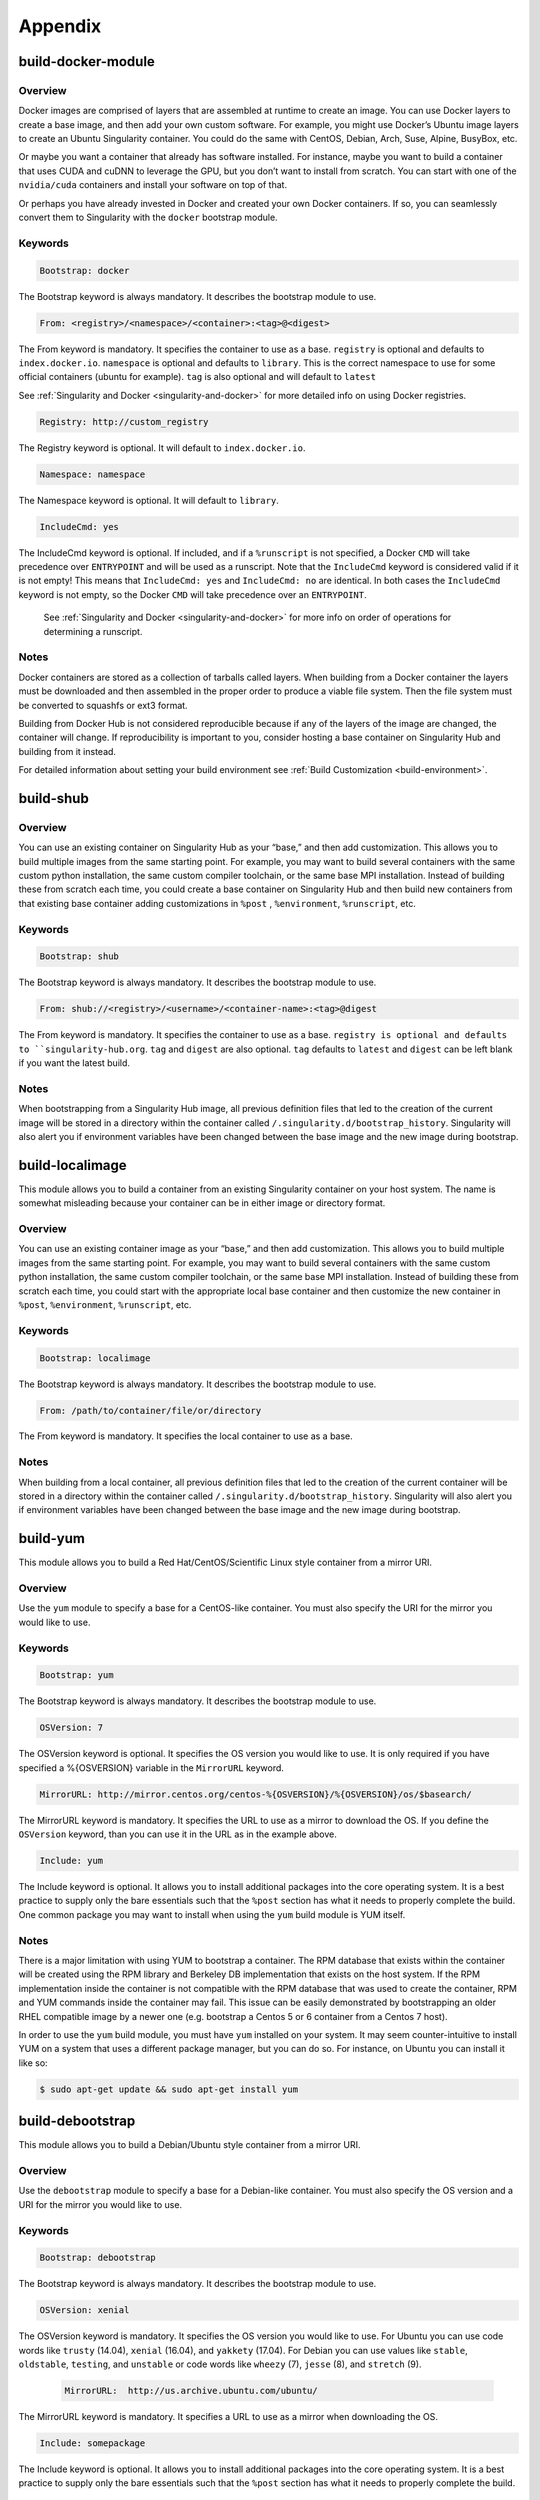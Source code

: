 ========
Appendix
========

.. _build-docker-module:

-------------------
build-docker-module
-------------------

.. _sec:build-docker-module:

Overview
========

Docker images are comprised of layers that are assembled at runtime to create an image. You can use Docker layers to create a base
image, and then add your own custom software. For example, you might use Docker’s Ubuntu image layers to create an Ubuntu Singularity
container. You could do the same with CentOS, Debian, Arch, Suse, Alpine, BusyBox, etc.

Or maybe you want a container that already has software installed. For instance, maybe you want to build a container that uses CUDA
and cuDNN to leverage the GPU, but you don’t want to install from scratch. You can start with one of the ``nvidia/cuda`` containers and
install your software on top of that.

Or perhaps you have already invested in Docker and created your own Docker containers. If so, you can seamlessly convert them to
Singularity with the ``docker`` bootstrap module.

Keywords
========

.. code-block:: none

    Bootstrap: docker

The Bootstrap keyword is always mandatory. It describes the bootstrap module to use.

.. code-block:: none

    From: <registry>/<namespace>/<container>:<tag>@<digest>

The From keyword is mandatory. It specifies the container to use as a base. ``registry`` is optional and defaults to ``index.docker.io``.
``namespace`` is optional and defaults to ``library``. This is the correct namespace to use for some official containers (ubuntu for example).
``tag`` is also optional and will default to ``latest``

See :ref:`Singularity and Docker <singularity-and-docker>` for more detailed info on using Docker registries.

.. code-block:: none

    Registry: http://custom_registry

The Registry keyword is optional. It will default to ``index.docker.io``.

.. code-block:: none

    Namespace: namespace

The Namespace keyword is optional. It will default to ``library``.

.. code-block:: none

    IncludeCmd: yes

The IncludeCmd keyword is optional. If included, and if a ``%runscript`` is not specified, a Docker ``CMD`` will take precedence over ``ENTRYPOINT``
and will be used as a runscript. Note that the ``IncludeCmd`` keyword is considered valid if it is not empty! This means that ``IncludeCmd: yes`` and ``IncludeCmd: no`` are identical. In both cases the ``IncludeCmd`` keyword is not empty, so the Docker ``CMD`` will take precedence over an ``ENTRYPOINT``.

 See :ref:`Singularity and Docker <singularity-and-docker>` for more info on order of operations for determining a runscript.


Notes
=====

Docker containers are stored as a collection of tarballs called layers. When building from a Docker container the layers must be downloaded and then
assembled in the proper order to produce a viable file system. Then the file system must be converted to squashfs or ext3 format.

Building from Docker Hub is not considered reproducible because if any of the layers of the image are changed, the container will change.
If reproducibility is important to you, consider hosting a base container on Singularity Hub and building from it instead.

For detailed information about setting your build environment see :ref:`Build Customization <build-environment>`.

.. _build-shub:

----------
build-shub
----------

.. _sec:build-shub:

Overview
========

You can use an existing container on Singularity Hub as your “base,” and then add customization. This allows you to build multiple images
from the same starting point. For example, you may want to build several containers with the same custom python installation, the same custom
compiler toolchain, or the same base MPI installation. Instead of building these from scratch each time, you could create a base container on
Singularity Hub and then build new containers from that existing base container adding customizations in ``%post`` , ``%environment``, ``%runscript``, etc.

Keywords
========

.. code-block:: none

    Bootstrap: shub

The Bootstrap keyword is always mandatory. It describes the bootstrap module to use.

.. code-block:: none

    From: shub://<registry>/<username>/<container-name>:<tag>@digest

The From keyword is mandatory. It specifies the container to use as a base. ``registry is optional and defaults to ``singularity-hub.org``.
``tag`` and ``digest`` are also optional. ``tag`` defaults to ``latest`` and ``digest`` can be left blank if you want the latest build.

Notes
=====

When bootstrapping from a Singularity Hub image, all previous definition files that led to the creation of the current image will be stored
in a directory within the container called ``/.singularity.d/bootstrap_history``. Singularity will also alert you if environment variables have
been changed between the base image and the new image during bootstrap.

.. _build-localimage:

----------------
build-localimage
----------------

.. _sec:build-localimage:

This module allows you to build a container from an existing Singularity container on your host system. The name is somewhat misleading
because your container can be in either image or directory format.

Overview
========

You can use an existing container image as your “base,” and then add customization. This allows you to build multiple images from the same
starting point. For example, you may want to build several containers with the same custom python installation, the same custom compiler
toolchain, or the same base MPI installation. Instead of building these from scratch each time, you could start with the appropriate local
base container and then customize the new container in ``%post``, ``%environment``, ``%runscript``, etc.

Keywords
========

.. code-block:: none

    Bootstrap: localimage

The Bootstrap keyword is always mandatory. It describes the bootstrap module to use.

.. code-block:: none

    From: /path/to/container/file/or/directory

The From keyword is mandatory. It specifies the local container to use as a base.

Notes
=====

When building from a local container, all previous definition files that led to the creation of the current container will be stored in a
directory within the container called ``/.singularity.d/bootstrap_history``. Singularity will also alert you if environment variables have been
changed between the base image and the new image during bootstrap.

.. _build-yum:

---------
build-yum
---------

.. _sec:build-yum:

This module allows you to build a Red Hat/CentOS/Scientific Linux style container from a mirror URI.

Overview
========

Use the ``yum`` module to specify a base for a CentOS-like container. You must also specify the URI for the mirror you would like to use.

Keywords
========

.. code-block:: none

    Bootstrap: yum

The Bootstrap keyword is always mandatory. It describes the bootstrap module to use.

.. code-block:: none

    OSVersion: 7

The OSVersion keyword is optional. It specifies the OS version you would like to use. It is only required if you have specified a %{OSVERSION}
variable in the ``MirrorURL`` keyword.

.. code-block:: none

    MirrorURL: http://mirror.centos.org/centos-%{OSVERSION}/%{OSVERSION}/os/$basearch/

The MirrorURL keyword is mandatory. It specifies the URL to use as a mirror to download the OS. If you define the ``OSVersion`` keyword, than you
can use it in the URL as in the example above.

.. code-block:: none

    Include: yum

The Include keyword is optional. It allows you to install additional packages into the core operating system. It is a best practice to supply
only the bare essentials such that the ``%post`` section has what it needs to properly complete the build. One common package you may want to install
when using the ``yum`` build module is YUM itself.

Notes
=====

There is a major limitation with using YUM to bootstrap a container. The RPM database that exists within the container will be created using the
RPM library and Berkeley DB implementation that exists on the host system. If the RPM implementation inside the container is not compatible with
the RPM database that was used to create the container, RPM and YUM commands inside the container may fail. This issue can be easily demonstrated
by bootstrapping an older RHEL compatible image by a newer one (e.g. bootstrap a Centos 5 or 6 container from a Centos 7 host).

In order to use the ``yum`` build module, you must have ``yum`` installed on your system. It may seem counter-intuitive to install YUM on a system
that uses a different package manager, but you can do so. For instance, on Ubuntu you can install it like so:

.. code-block:: none

    $ sudo apt-get update && sudo apt-get install yum


.. _build-debootstrap:

-----------------
build-debootstrap
-----------------

.. _sec:build-debootstrap:

This module allows you to build a Debian/Ubuntu style container from a mirror URI.

Overview
========

Use the ``debootstrap`` module to specify a base for a Debian-like container. You must also specify the OS version and a URI for the mirror you would like to use.


Keywords
========

.. code-block:: none

    Bootstrap: debootstrap

The Bootstrap keyword is always mandatory. It describes the bootstrap module to use.

.. code-block:: none

    OSVersion: xenial

The OSVersion keyword is mandatory. It specifies the OS version you would like to use. For Ubuntu you can use code words like ``trusty`` (14.04), ``xenial`` (16.04),
and ``yakkety`` (17.04). For Debian you can use values like ``stable``, ``oldstable``, ``testing``, and ``unstable`` or code words like ``wheezy`` (7), ``jesse`` (8), and ``stretch`` (9).

 .. code-block:: none

     MirrorURL:  http://us.archive.ubuntu.com/ubuntu/

The MirrorURL keyword is mandatory. It specifies a URL to use as a mirror when downloading the OS.

.. code-block:: none

    Include: somepackage

The Include keyword is optional. It allows you to install additional packages into the core operating system. It is a best practice to supply only the bare essentials
such that the ``%post`` section has what it needs to properly complete the build.

Notes
=====

In order to use the ``debootstrap`` build module, you must have ``debootstrap`` installed on your system. On Ubuntu you can install it like so:

.. code-block:: none

    $ sudo apt-get update && sudo apt-get install debootstrap

On CentOS you can install it from the epel repos like so:

.. code-block:: none

    $ sudo yum update && sudo yum install epel-release && sudo yum install debootstrap.noarch

.. _build-arch:

----------
build-arch
----------

.. _sec:build-arch:

This module allows you to build a Arch Linux based container.

Overview
========

Use the ``arch`` module to specify a base for an Arch Linux based container. Arch Linux uses the aptly named the ``pacman`` package manager (all puns intended).


Keywords
========

.. code-block:: none

    Bootstrap: arch

The Bootstrap keyword is always mandatory. It describes the bootstrap module to use.

The Arch Linux bootstrap module does not name any additional keywords at this time. By defining the ``arch`` module, you have essentially given all of the
information necessary for that particular bootstrap module to build a core operating system.

Notes
=====

Arch Linux is, by design, a very stripped down, light-weight OS. You may need to perform a fair amount of configuration to get a usable OS. Please refer
to this `README.md <https://github.com/singularityware/singularity/blob/master/examples/arch/README.md>`_ and
the `Arch Linux example <https://github.com/singularityware/singularity/blob/master/examples/arch/Singularity>`_ for more info.

.. _build-busybox:

-------------
build-busybox
-------------

.. _sec:build-busybox:

This module allows you to build a container based on BusyBox.

Overview
========

Use the ``busybox`` module to specify a BusyBox base for container. You must also specify a URI for the mirror you would like to use.

Keywords
========

.. code-block:: none

    Bootstrap: busybox

The Bootstrap keyword is always mandatory. It describes the bootstrap module to use.

.. code-block:: none

    MirrorURL: https://www.busybox.net/downloads/binaries/1.26.1-defconfig-multiarch/busybox-x86_64

The MirrorURL keyword is mandatory. It specifies a URL to use as a mirror when downloading the OS.

Notes
=====

You can build a fully functional BusyBox container that only takes up ~600kB of disk space!

.. _build-zypper:

------------
build-zypper
------------

.. _sec:build-zypper:

This module allows you to build a Suse style container from a mirror URI.

Overview
========

Use the ``zypper`` module to specify a base for a Suse-like container. You must also specify a URI for
the mirror you would like to use.

Keywords
========

.. code-block:: none

    Bootstrap: zypper

The Bootstrap keyword is always mandatory. It describes the bootstrap module to use.

.. code-block:: none

    OSVersion: 42.2

The OSVersion keyword is optional. It specifies the OS version you would like to use.
It is only required if you have specified a %{OSVERSION} variable in the ``MirrorURL`` keyword.

.. code-block:: none

    Include: somepackage

The Include keyword is optional. It allows you to install additional packages into the core operating system.
It is a best practice to supply only the bare essentials such that the ``%post`` section has what it needs to properly complete the build.
One common package you may want to install when using the zypper build module is ``zypper`` itself.

.. _singularity-action-flags:

------------------------
Singularity Action Flags
------------------------
.. _sec:action-flags:

For each of ``exec``, ``run``, and ``shell``, there are a few important flags that we want to note for new users that have substantial impact on using
your container. While we won’t include the complete list of run options (for this complete list see ``singularity run --help`` or more generally
``singularity <action> --help``) we will review some highly useful flags that you can add to these actions.

-  **--contain**: Contain suggests that we want to better isolate the container runtime from the host. Adding the ``--contain`` flag will use minimal ``/dev`` and empty other directories (e.g., ``/tmp``).

-  **--containall**: In addition to what is provided with ``--contain`` (filesystems) also contain PID, IPC, and environment.

-  **--cleanenv**: Clean the environment before running the container.

-  **--pwd**: Initial working directory for payload process inside the container.

This is **not** a complete list! Please see the ``singularity <action> help`` for an updated list.


Examples
========

Here we are cleaning the environment. In the first command, we see that the variable ``PEANUTBUTTER`` gets passed into the container.

.. code-block:: none

    PEANUTBUTTER=JELLY singularity exec Centos7.img env | grep PEANUT

    PEANUTBUTTER=JELLY

And now here we add ``--cleanenv`` to see that it doesn’t.

.. code-block:: none

    PEANUTBUTTER=JELLY singularity exec --cleanenv Centos7.img env | grep PEANUT

Here we will test contain. We can first confirm that there are a lot of files on our host in /tmp, and the same files are found in the container.

.. code-block:: none

    # On the host

    $ ls /tmp | wc -l

    17


    # And then /tmp is mounted to the container, by default

    $ singularity exec Centos7.img  ls /tmp | wc -l


    # ..but not if we use --contain

    $ singularity exec --contain Centos7.img  ls /tmp | wc -l

    0

--------
Commands
--------

.. _command-usage:

Command Usage
=============

.. _sec:commandlineinterface:

The Singularity command
-----------------------

Singularity uses a primary command wrapper called ``singularity``. When you run ``singularity``
without any options or arguments it will dump the high level usage
syntax.

The general usage form is:

.. code-block:: none

    $ singularity (opts1) [subcommand] (opts2) ...

If you type ``singularity`` without any arguments, you will see a high
level help for all arguments. The main options include:
**Container Actions**

-  :ref:`build <build-command>` : Build a container on your user endpoint or build environment

-  :ref:`exec <exec-command>` : Execute a command to your container

-  :ref:`inspect <inspect-command>` : See labels, run and test scripts, and environment variables

-  :ref:`pull <pull-command>` : pull an image from Docker or Singularity Hub

-  :ref:`run <run-command>` : Run your image as an executable

-  :ref:`shell <shell-command>` : Shell into your image

**Image Commands**

-  :ref:`image.import <image-import>` : import layers or other file content to your image

-  :ref:`image.export <image-export>` : export the contents of the image to tar or stream

-  :ref:`image.create <image-create>` : create a new image, using the old ext3 filesystem

-  :ref:`image.expand <image-expand>` : increase the size of your image (old ext3)

**Instance Commands**

Instances were added in 2.4. This list is brief, and likely to expand
with further development.

-  :ref:`instances <running-services>` : Start, stop, and list container instances

**Deprecated Commands**
The following commands are deprecated in 2.4 and will be removed in
future releases.

-  :ref:`bootstrap <bootstrap>` : Bootstrap a container recipe

For the full usage, :ref:`see the bottom of this page <command-usage>`

Options and argument processing
'''''''''''''''''''''''''''''''

Because of the nature of how Singularity cascades commands and
sub-commands, argument processing is done with a mandatory order.
**This means that where you place arguments is important!** In the
above usage example, ``opts1`` are the global Singularity run-time options.
These options are always applicable no matter what subcommand you
select (e.g. ``--verbose`` or ``--debug`` ). But subcommand specific options must be passed
after the relevant subcommand.

To further clarify this example, the ``exec`` Singularity subcommand will
execute a program within the container and pass the arguments passed
to the program. So to mitigate any argument clashes, Singularity must
not interpret or interfere with any of the command arguments or
options that are not relevant for that particular function.

Singularity Help
''''''''''''''''

Singularity comes with some internal documentation by using the ``help``
subcommand followed by the subcommand you want more information about.
For example:

    .. code-block:: none

        $ singularity help create

        CREATE OPTIONS:

            -s/--size   Specify a size for an operation in MiB, i.e. 1024*1024B

                        (default 768MiB)

            -F/--force  Overwrite an image file if it exists


        EXAMPLES:


            $ singularity create /tmp/Debian.img

            $ singularity create -s 4096 /tmp/Debian.img


        For additional help, please visit our public documentation pages which are

        found at:


            https://www.sylabs.io/docs/


Commands Usage
--------------

    .. _sec:commandsusage:

    .. code-block:: none

        USAGE: singularity [global options...] <command> [command options...] ...


        GLOBAL OPTIONS:

            -d|--debug    Print debugging information

            -h|--help     Display usage summary

            -s|--silent   Only print errors

            -q|--quiet    Suppress all normal output

               --version  Show application version

            -v|--verbose  Increase verbosity +1

            -x|--sh-debug Print shell wrapper debugging information


        GENERAL COMMANDS:

            help       Show additional help for a command or container

            selftest   Run some self tests for singularity install


        CONTAINER USAGE COMMANDS:

            exec       Execute a command within container

            run        Launch a runscript within container

            shell      Run a Bourne shell within container

            test       Launch a testscript within container


        CONTAINER MANAGEMENT COMMANDS:

            apps       List available apps within a container

            bootstrap  *Deprecated* use build instead

            build      Build a new Singularity container

            check      Perform container lint checks

            inspect    Display a container's metadata

            mount      Mount a Singularity container image

            pull       Pull a Singularity/Docker container to $PWD


        COMMAND GROUPS:

            image      Container image command group

            instance   Persistent instance command group



        CONTAINER USAGE OPTIONS:

            see singularity help <command>


        For any additional help or support visit the Singularity

        website: https://www.sylabs.io/contact/


Support
-------

Have a question, or need further information? `Reach out to us <https://www.sylabs.io/contact/>`_.


.. _build-command:

build
=====

Use ``build`` to download and assemble existing containers, convert containers
from one format to another, or build a container from a :ref:`Singularity recipe <container-recipes>`.

Overview
--------

The ``build`` command accepts a target as input and produces a container as
output. The target can be a Singularity Hub or Docker Hub URI, a path
to an existing container, or a path to a Singularity Recipe file. The
output container can be in squashfs, ext3, or directory format.

For a complete list of ``build`` options type ``singularity help build``. For more info on building
containers see :ref:`Build a Container <build-a-container>`.

Examples
--------

Download an existing container from Singularity Hub or Docker Hub
'''''''''''''''''''''''''''''''''''''''''''''''''''''''''''''''''

.. code-block:: none

    $ singularity build lolcow.simg shub://GodloveD/lolcow

    $ singularity build lolcow.simg docker://godlovedc/lolcow

Create --writable images and --sandbox directories
''''''''''''''''''''''''''''''''''''''''''''''''''

.. code-block:: none

    $ sudo singularity build --writable lolcow.img shub://GodloveD/lolcow

    $ sudo singularity build --sandbox lolcow/ shub://GodloveD/lolcow

Convert containers from one format to another
'''''''''''''''''''''''''''''''''''''''''''''

You can convert the three supported container formats using any
combination.

.. code-block:: none

    $ sudo singularity build --writable development.img production.simg

    $ singularity build --sandbox development/ production.simg

    $ singularity build production2 development/

Build a container from a Singularity recipe
'''''''''''''''''''''''''''''''''''''''''''

Given a Singularity Recipe called ``Singularity`` :

.. code-block:: none

    $ sudo singularity build lolcow.simg Singularity


.. _exec-command:

exec
====

The ``exec`` Singularity sub-command allows you to spawn an arbitrary command
within your container image as if it were running directly on the host
system. All standard IO, pipes, and file systems are accessible via the
command being exec’ed within the container. Note that this exec is
different from the Docker exec, as it does not require a container to be
“running” before using it.

Examples
--------

Printing the OS release inside the container
''''''''''''''''''''''''''''''''''''''''''''

.. code-block:: none

    $ singularity exec container.img cat /etc/os-release

    PRETTY_NAME="Debian GNU/Linux 8 (jessie)"

    NAME="Debian GNU/Linux"

    VERSION_ID="8"

    VERSION="8 (jessie)"

    ID=debian

    HOME_URL="http://www.debian.org/"

    SUPPORT_URL="http://www.debian.org/support"

    BUG_REPORT_URL="https://bugs.debian.org/"

    $

Printing the OS release for a running instance
''''''''''''''''''''''''''''''''''''''''''''''

Use the ``instance://<instance name>`` syntax like so:

.. code-block:: none

    $ singularity exec instance://my-instance cat /etc/os-release

Runtime Flags
'''''''''''''

If you are interested in containing an environment or filesystem
locations, we highly recommend that you look at the ``singularity run help`` and our
documentation on :ref:`flags <singularity-action-flags>` to better customize this command.

Special Characters
''''''''''''''''''

And properly passing along special characters to the program within the
container.

.. code-block:: none

    $ singularity exec container.img echo -ne "hello\nworld\n\n"

    hello

    world

    $

And a demonstration using pipes:

.. code-block:: none

    $ cat debian.def | singularity exec container.img grep 'MirrorURL'

    MirrorURL "http://ftp.us.debian.org/debian/"

    $

A Python example
''''''''''''''''

Starting with the file ``hello.py`` in the current directory with the contents of:

.. code-block:: none

    #!/usr/bin/python


    import sys

    print("Hello World: The Python version is %s.%s.%s" % sys.version_info[:3])


Because our home directory is automatically bound into the container,
and we are running this from our home directory, we can easily execute
that script using the Python within the container:

.. code-block:: none

    $ singularity exec /tmp/Centos7-ompi.img /usr/bin/python hello.py

    Hello World: The Python version is 2.7.5


We can also pipe that script through the container and into the Python
binary which exists inside the container using the following command:

.. code-block:: none

    $ cat hello.py | singularity exec /tmp/Centos7-ompi.img /usr/bin/python

    Hello World: The Python version is 2.7.5


For demonstration purposes, let’s also try to use the latest Python
container which exists in DockerHub to run this script:

.. code-block:: none

    $ singularity exec docker://python:latest /usr/local/bin/python hello.py

    library/python:latest

    Downloading layer: sha256:a3ed95caeb02ffe68cdd9fd84406680ae93d633cb16422d00e8a7c22955b46d4

    Downloading layer: sha256:fbd06356349dd9fb6af91f98c398c0c5d05730a9996bbf88ff2f2067d59c70c4

    Downloading layer: sha256:644eaeceac9ff6195008c1e20dd693346c35b0b65b9a90b3bcba18ea4bcef071

    Downloading layer: sha256:a3ed95caeb02ffe68cdd9fd84406680ae93d633cb16422d00e8a7c22955b46d4

    Downloading layer: sha256:a3ed95caeb02ffe68cdd9fd84406680ae93d633cb16422d00e8a7c22955b46d4

    Downloading layer: sha256:a3ed95caeb02ffe68cdd9fd84406680ae93d633cb16422d00e8a7c22955b46d4

    Downloading layer: sha256:766692404ca72f4e31e248eb82f8eca6b2fcc15b22930ec50e3804cc3efe0aba

    Downloading layer: sha256:a3ed95caeb02ffe68cdd9fd84406680ae93d633cb16422d00e8a7c22955b46d4

    Downloading layer: sha256:a3ed95caeb02ffe68cdd9fd84406680ae93d633cb16422d00e8a7c22955b46d4

    Downloading layer: sha256:6a3d69edbe90ef916e1ecd8d197f056de873ed08bcfd55a1cd0b43588f3dbb9a

    Downloading layer: sha256:ff18e19c2db42055e6f34323700737bde3c819b413997cddace2c1b7180d7efd

    Downloading layer: sha256:7b9457ec39de00bc70af1c9631b9ae6ede5a3ab715e6492c0a2641868ec1deda

    Downloading layer: sha256:a3ed95caeb02ffe68cdd9fd84406680ae93d633cb16422d00e8a7c22955b46d4

    Downloading layer: sha256:6a5a5368e0c2d3e5909184fa28ddfd56072e7ff3ee9a945876f7eee5896ef5bb

    Hello World: The Python version is 3.5.2


A GPU example
'''''''''''''

If your host system has an NVIDIA GPU card and a driver installed you
can leverage the card with the ``--nv`` option. (This example requires a fairly
recent version of the NVIDIA driver on the host system to run the latest
version of TensorFlow.

.. code-block:: none

    $ git clone https://github.com/tensorflow/models.git

    $ singularity exec --nv docker://tensorflow/tensorflow:latest-gpu \

        python ./models/tutorials/image/mnist/convolutional.py

    Docker image path: index.docker.io/tensorflow/tensorflow:latest-gpu

    Cache folder set to /home/david/.singularity/docker

    [19/19] |===================================| 100.0%

    Creating container runtime...

    Extracting data/train-images-idx3-ubyte.gz

    Extracting data/train-labels-idx1-ubyte.gz

    Extracting data/t10k-images-idx3-ubyte.gz

    Extracting data/t10k-labels-idx1-ubyte.gz

    2017-08-18 20:33:59.677580: W tensorflow/core/platform/cpu_feature_guard.cc:45] The TensorFlow library wasn't compiled to use SSE4.1 instructions, but these are available on your machine and could speed up CPU computations.

    2017-08-18 20:33:59.677620: W tensorflow/core/platform/cpu_feature_guard.cc:45] The TensorFlow library wasn't compiled to use SSE4.2 instructions, but these are available on your machine and could speed up CPU computations.

    2017-08-18 20:34:00.148531: I tensorflow/stream_executor/cuda/cuda_gpu_executor.cc:893] successful NUMA node read from SysFS had negative value (-1), but there must be at least one NUMA node, so returning NUMA node zero

    2017-08-18 20:34:00.148926: I tensorflow/core/common_runtime/gpu/gpu_device.cc:955] Found device 0 with properties:

    name: GeForce GTX 760 (192-bit)

    major: 3 minor: 0 memoryClockRate (GHz) 0.8885

    pciBusID 0000:03:00.0

    Total memory: 2.95GiB

    Free memory: 2.92GiB

    2017-08-18 20:34:00.148954: I tensorflow/core/common_runtime/gpu/gpu_device.cc:976] DMA: 0

    2017-08-18 20:34:00.148965: I tensorflow/core/common_runtime/gpu/gpu_device.cc:986] 0:   Y

    2017-08-18 20:34:00.148979: I tensorflow/core/common_runtime/gpu/gpu_device.cc:1045] Creating TensorFlow device (/gpu:0) -> (device: 0, name: GeForce GTX 760 (192-bit), pci bus id: 0000:03:00.0)

    Initialized!

    Step 0 (epoch 0.00), 21.7 ms

    Minibatch loss: 8.334, learning rate: 0.010000

    Minibatch error: 85.9%

    Validation error: 84.6%

    Step 100 (epoch 0.12), 20.9 ms

    Minibatch loss: 3.235, learning rate: 0.010000

    Minibatch error: 4.7%

    Validation error: 7.8%

    Step 200 (epoch 0.23), 20.5 ms

    Minibatch loss: 3.363, learning rate: 0.010000

    Minibatch error: 9.4%

    Validation error: 4.2%

    [...snip...]

    Step 8500 (epoch 9.89), 20.5 ms

    Minibatch loss: 1.602, learning rate: 0.006302

    Minibatch error: 0.0%

    Validation error: 0.9%

    Test error: 0.8%

.. _inspect-command:

inspect
=======

How can you sniff an image? We have provided the inspect command for
you to easily see the runscript, test script, environment, help, and
metadata labels.

This command is essential for making containers understandable by
other tools and applications.

JSON Api Standard
-----------------

For any inspect command, by adding ``--json`` you can be assured to get a
JSON API standardized response, for example:

.. code-block:: none

    singularity inspect -l --json ubuntu.img

    {

        "data": {

            "attributes": {

                "labels": {

                    "SINGULARITY_DEFFILE_BOOTSTRAP": "docker",

                    "SINGULARITY_DEFFILE": "Singularity",

                    "SINGULARITY_BOOTSTRAP_VERSION": "2.2.99",

                    "SINGULARITY_DEFFILE_FROM": "ubuntu:latest"

                }

            },

            "type": "container"

        }

    }


Inspect Flags
-------------

The default, if run without any arguments, will show you the container
labels file

.. code-block:: none

    $ singularity inspect ubuntu.img

    {

        "SINGULARITY_DEFFILE_BOOTSTRAP": "docker",

        "SINGULARITY_DEFFILE": "Singularity",

        "SINGULARITY_BOOTSTRAP_VERSION": "2.2.99",

        "SINGULARITY_DEFFILE_FROM": "ubuntu:latest"

    }

and as outlined in the usage, you can specify to see any combination of ``--labels``
, ``--environment`` , ``--runscript`` , ``--test`` , and ``--deffile``. The quick command to see everything, in json format, would
be:

.. code-block:: none

    $ singularity inspect -l -r -d -t -e -j -hf ubuntu.img

    {

        "data": {

            "attributes": {

                "test": null,

                "help": "This is how you run the image!\n",

                "environment": "# Custom environment shell code should follow\n\n",

                "labels": {

                    "SINGULARITY_DEFFILE_BOOTSTRAP": "docker",

                    "SINGULARITY_DEFFILE": "Singularity",

                    "SINGULARITY_BOOTSTRAP_VERSION": "2.2.99",

                    "SINGULARITY_DEFFILE_FROM": "ubuntu:latest"

                },

                "deffile": "Bootstrap:docker\nFrom:ubuntu:latest\n",

                "runscript": "#!/bin/sh\n\nexec /bin/bash \"$@\""

            },

            "type": "container"

        }

    }

Labels
''''''

The default, if run without any arguments, will show you the container
labels file (located at ``/.singularity.d/labels.json`` in the container. These labels are the ones that
you define in the ``%labels`` section of your bootstrap file, along with any Docker ``LABEL``
that came with an image that you imported, and other metadata about the
bootstrap. For example, here we are inspecting labels for ``ubuntu.img``

.. code-block:: none

    $ singularity inspect ubuntu.img

    {

        "SINGULARITY_DEFFILE_BOOTSTRAP": "docker",

        "SINGULARITY_DEFFILE": "Singularity",

        "SINGULARITY_BOOTSTRAP_VERSION": "2.2.99",

        "SINGULARITY_DEFFILE_FROM": "ubuntu:latest"

    }

This is the equivalent of both of:

.. code-block:: none

    $ singularity inspect -l ubuntu.img

    $ singularity inspect --labels ubuntu.img

Runscript
'''''''''

The commands ``--runscript`` or ``--r`` will show you the runscript, which also can be shown in ``--json``:

.. code-block:: none

    $ singularity inspect -r -j ubuntu.img{

        "data": {

            "attributes": {

                "runscript": "#!/bin/sh\n\nexec /bin/bash \"$@\""

            },

            "type": "container"

        }

    }


or in a human friendly, readable print to the screen:

.. code-block:: none

    $ singularity inspect -r ubuntu.img


    ##runscript

    #!/bin/sh


    exec /bin/bash "$@"


Help
''''

The commands ``--helpfile`` or ``--hf`` will show you the runscript helpfile, if it exists.
With ``--json`` you can also see it as such:

.. code-block:: none

    singularity inspect -hf -j dino.img

    {

        "data": {

            "attributes": {

                "help": "\n\n\nHi there! This is my image help section.\n\nUsage:\n\nboobeep doo doo\n\n --arg/a arrrrg I'm a pirate!\n --boo/b eeeeeuzzz where is the honey?\n\n\n"

            },

            "type": "container"

        }

    }


or in a human friendly, readable print to the screen, don’t use ``-j`` or ``--json``:

.. code-block:: none

    $ singularity inspect -hf dino.img



    Hi there! This is my image help section.


    Usage:


    boobeep doo doo


     --arg/a arrrrg I'm a pirate!

     --boo/b eeeeeuzzz where is the honey?


Environment
'''''''''''

The commands ``--environment`` and ``-e`` will show you the container’s environment, again
specified by the ``%environment`` section of a bootstrap file, and other ENV labels that
might have come from a Docker import. You can again choose to see ``--json`` :

.. code-block:: none

    $ singularity inspect -e --json ubuntu.img

    {

        "data": {

            "attributes": {

                "environment": "# Custom environment shell code should follow\n\n"

            },

            "type": "container"

        }

    }


or human friendly:

.. code-block:: none

    $ singularity inspect -e ubuntu.img


    ##environment

    # Custom environment shell code should follow


The container in the example above did not have any custom environment

variables set.


Test
''''

The equivalent ``--test`` or ``-t`` commands will print any test defined for the
container, which comes from the  ``%test`` section of the bootstrap specification
Singularity file. Again, we can ask for ``--json`` or human friendly (default):

.. code-block:: none

    $ singularity --inspect -t --json ubuntu.img

    {

        "data": {

            "attributes": {

                "test": null

            },

            "type": "container"

        }

    }


    $ singularity inspect -t  ubuntu.img

    {

        "status": 404,

        "detail": "This container does not have any tests defined",

        "title": "Tests Undefined"

    }


Deffile
'''''''

Want to know where your container came from? You can see the entire
Singularity definition file, if the container was created with a
bootstrap, by using ``--deffile`` or ``-d``:

.. code-block:: none

    $ singularity inspect -d  ubuntu.img


    ##deffile

    Bootstrap:docker

    From:ubuntu:latest


or with ``--json`` output.

.. code-block:: none

    $ singularity inspect -d --json ubuntu.img

    {

        "data": {

            "attributes": {

                "deffile": "Bootstrap:docker\nFrom:ubuntu:latest\n"

            },

            "type": "container"

        }

    }

The goal of these commands is to bring more transparency to containers,
and to help better integrate them into common workflows by having them
expose their guts to the world! If you have feedback for how we can
improve or amend this, `please let us know <https://github.com/singularityware/singularity/issues>`_!

.. _pull-command:

pull
====

.. _sec:pull:

Singularity ``pull`` is the command that you would want to use to communicate
with a container registry. The command does exactly as it says - there
exists an image external to my host, and I want to pull it here. We
currently support pull for both `Docker <https://hub.docker.com/>`_ and `Singularity Hub
images <https://singularity-hub.org/>`_, and will review usage for both.

Singularity Hub
---------------

Singularity differs from Docker in that we serve entire images, as
opposed to layers. This means that pulling a Singularity Hub means
downloading the entire (compressed) container file, and then having it
extract on your local machine. The basic command is the following:

.. code-block:: none

    singularity pull shub://vsoch/hello-world

    Progress |===================================| 100.0%

    Done. Container is at: ./vsoch-hello-world-master.img


How do tags work?
'''''''''''''''''

On Singularity Hub, a ``tag`` coincide with a branch. So if you have a repo
called ``vsoch/hello-world`` , by default the file called ``Singularity`` (your build recipe file) will be
looked for in the base of the master branch. The command that we issued
above would be equivalent to doing:

.. code-block:: none

    singularity pull shub://vsoch/hello-world:master

To enable other branches to build, they must be turned on in your
collection. If you then put another Singularity file in a branch called development,
you would pull it as follows:

.. code-block:: none

    singularity pull shub://vsoch/hello-world:development

The term ``latest`` in Singularity Hub will pull, across all of your
branches, the most recent image. If ``development`` is more recent than
``master``, it would be pulled, for example.

Image Names
'''''''''''

As you can see, since we didn’t specify anything special, the default
naming convention is to use the username, reponame, and the branch
(tag). You have three options for changing this:

.. code-block:: none

    PULL OPTIONS:

        -n/--name   Specify a custom container name (first priority)

        -C/--commit Name container based on GitHub commit (second priority)

        -H/--hash   Name container based on file hash (second priority)


Custom Name
'''''''''''

.. code-block:: none

    singularity pull --name meatballs.img shub://vsoch/hello-world

    Progress |===================================| 100.0%

    Done. Container is at: ./meatballs.img


Name by commit
''''''''''''''

Each container build on Singularity Hub is associated with the GitHub
commit of the repo that was used to build it. You can specify to name
your container based on the commit with the ``--commit`` flag, if, for example, you
want to match containers to their build files:

.. code-block:: none

    singularity pull --commit shub://vsoch/hello-world

    Progress |===================================| 100.0%

    Done. Container is at: ./4187993b8b44cbfa51c7e38e6b527918fcdf0470.img


Name by hash
''''''''''''

If you prefer the hash of the file itself, you can do that too.

.. code-block:: none

    singularity pull --hash shub://vsoch/hello-world

    Progress |===================================| 100.0%

    Done. Container is at: ./4db5b0723cfd378e332fa4806dd79e31.img


Pull to different folder
''''''''''''''''''''''''

For any of the above, if you want to specify a different folder for
your image, you can define the variable ``SINGULARITY_PULLFOLDER``. By default, we will first
check if you have the ``SINGULARITY_CACHEDIR`` defined, and pull images there. If not, we look
for ``SINGULARITY_PULLFOLDER``. If neither of these are defined, the image is pulled to the
present working directory, as we showed above. Here is an example of
pulling to ``/tmp`` .

.. code-block:: none

    SINGULARITY_PULLFOLDER=/tmp

    singularity pull shub://vsoch/hello-world

    Progress |===================================| 100.0%

    Done. Container is at: /tmp/vsoch-hello-world-master.img


Pull by commit
''''''''''''''

You can also pull different versions of your container by using their
commit id ( ``version`` ).

.. code-block:: none

    singularity pull shub://vsoch/hello-world@42e1f04ed80217895f8c960bdde6bef4d34fab59

    Progress |===================================| 100.0%

    Done. Container is at: ./vsoch-hello-world-master.img


In this example, the first build of this container will be pulled.

Docker
------

Docker pull is similar (on the surface) to a Singularity Hub pull, and
we would do the following:

.. code-block:: none

    singularity pull docker://ubuntu

    Initializing Singularity image subsystem

    Opening image file: ubuntu.img

    Creating 223MiB image

    Binding image to loop

    Creating file system within image

    Image is done: ubuntu.img

    Docker image path: index.docker.io/library/ubuntu:latest

    Cache folder set to /home/vanessa/.singularity/docker

    Importing: base Singularity environment

    Importing: /home/vanessa/.singularity/docker/sha256:b6f892c0043b37bd1834a4a1b7d68fe6421c6acbc7e7e63a4527e1d379f92c1b.tar.gz

    Importing: /home/vanessa/.singularity/docker/sha256:55010f332b047687e081a9639fac04918552c144bc2da4edb3422ce8efcc1fb1.tar.gz

    Importing: /home/vanessa/.singularity/docker/sha256:2955fb827c947b782af190a759805d229cfebc75978dba2d01b4a59e6a333845.tar.gz

    Importing: /home/vanessa/.singularity/docker/sha256:3deef3fcbd3072b45771bd0d192d4e5ff2b7310b99ea92bce062e01097953505.tar.gz

    Importing: /home/vanessa/.singularity/docker/sha256:cf9722e506aada1109f5c00a9ba542a81c9e109606c01c81f5991b1f93de7b66.tar.gz

    Importing: /home/vanessa/.singularity/metadata/sha256:fe44851d529f465f9aa107b32351c8a0a722fc0619a2a7c22b058084fac068a4.tar.gz

    Done. Container is at: ubuntu.img

If you specify the tag, the image would be named accordingly (eg, ``ubuntu-latest.img``). Did
you notice that the output looks similar to if we did the following?

.. code-block:: none

    singularity create ubuntu.img

    singularity import ubuntu.img docker://ubuntu

this is because the same logic is happening on the back end. Thus, the
pull command with a docker uri also supports arguments ``--size`` and ``--name`` . Here is how I
would pull an ubuntu image, but make it bigger, and name it something
else.

.. code-block:: none

    singularity pull --size 2000 --name jellybelly.img docker://ubuntu

    Initializing Singularity image subsystem

    Opening image file: jellybelly.img

    Creating 2000MiB image

    Binding image to loop

    Creating file system within image

    Image is done: jellybelly.img

    Docker image path: index.docker.io/library/ubuntu:latest

    Cache folder set to /home/vanessa/.singularity/docker

    Importing: base Singularity environment

    Importing: /home/vanessa/.singularity/docker/sha256:b6f892c0043b37bd1834a4a1b7d68fe6421c6acbc7e7e63a4527e1d379f92c1b.tar.gz

    Importing: /home/vanessa/.singularity/docker/sha256:55010f332b047687e081a9639fac04918552c144bc2da4edb3422ce8efcc1fb1.tar.gz

    Importing: /home/vanessa/.singularity/docker/sha256:2955fb827c947b782af190a759805d229cfebc75978dba2d01b4a59e6a333845.tar.gz

    Importing: /home/vanessa/.singularity/docker/sha256:3deef3fcbd3072b45771bd0d192d4e5ff2b7310b99ea92bce062e01097953505.tar.gz

    Importing: /home/vanessa/.singularity/docker/sha256:cf9722e506aada1109f5c00a9ba542a81c9e109606c01c81f5991b1f93de7b66.tar.gz

    Importing: /home/vanessa/.singularity/metadata/sha256:fe44851d529f465f9aa107b32351c8a0a722fc0619a2a7c22b058084fac068a4.tar.gz

    Done. Container is at: jellybelly.img

.. _run-command:

run
===

It’s common to want your container to “do a thing.” Singularity ``run`` allows
you to define a custom action to be taken when a container is either ``run`` or
executed directly by file name. Specifically, you might want it to
execute a command, or run an executable that gives access to many
different functions for the user.

Overview
--------

First, how do we run a container? We can do that in one of two ways -
the commands below are identical:

.. code-block:: none

    $ singularity run centos7.img

    $ ./centos7.img


In both cases, we are executing the container’s “runscript” (the
executable ``/singularity`` at the root of the image) that is either an actual file
(version 2.2 and earlier) or a link to one (2.3 and later). For example,
looking at a 2.3 image, I can see the runscript via the path to the
link:

.. code-block:: none

    $ singularity exec centos7.img cat /singularity

    #!/bin/sh


    exec /bin/bash "$@"


or to the actual file in the container’s metadata folder, ``/.singularity.d``

.. code-block:: none

    $ singularity exec centos7.img cat /.singularity.d/runscript

    #!/bin/sh


    exec /bin/bash "$@"

Notice how the runscript has bash followed by ``\$@`` ? This is good practice
to include in a runscript, as any arguments passed by the user will be
given to the container.

Runtime Flags
-------------

If you are interested in containing an environment or filesystem
locations, we highly recommend that you look at the ``singularity run help`` and our
documentation on :ref:`flags <singularity-action-flags>`
to better customize this command.

Examples
--------

In this example the container has a very simple runscript defined.

.. code-block:: none

    $ singularity exec centos7.img cat /singularity

    #!/bin/sh


    echo motorbot


    $ singularity run centos7.img

    motorbot


Defining the Runscript
''''''''''''''''''''''

When you first create a container, the runscript is defined using the
following order of operations:

#. A user defined runscript in the ``%runscript`` section of a bootstrap takes preference over all

#. If the user has not defined a runscript and is importing a Docker container, the Docker ``ENTRYPOINT`` is used.

#. If a user has not defined a runscript and adds ``IncludeCmd: yes`` to the bootstrap file, the ``CMD`` is used over the ``ENTRYPOINT``

#. If the user has not defined a runscript and the Docker container doesn’t have an ``ENTRYPOINT``, we look for ``CMD``, even if the user hasn’t asked for it.

#. If the user has not defined a runscript, and there is no ``ENTRYPOINT`` or ``CMD`` (or we aren’t importing Docker at all) then we default to ``/bin/bash``

Here is how you would define the runscript section when you :ref:`build <build-a-container>` an image:

.. code-block:: none

    Bootstrap: docker

    From: ubuntu:latest


    %runscript

    exec /usr/bin/python "$@"


and of course python should be installed as /usr/bin/python. The
addition of ``$@`` ensures that arguments are passed along from the user. If
you want your container to run absolutely any command given to it, and
you want to use run instead of exec, you could also just do:

.. code-block:: none

    Bootstrap: docker

    From: ubuntu:latest


    %runscript

    exec "$@"`



If you want different entrypoints for your image, we recommend using the %apprun syntax (see :ref:`apps <reproducible-scif-apps>`). Here we have two entrypoints for foo and bar:

.. code-block:: none

    %runscript

    exec echo "Try running with --app dog/cat"


    %apprun dog

    exec echo Hello "$@", this is Dog


    %apprun cat

    exec echo Meow "$@", this is Cat


and then running (after build of a complete recipe) would look like:

.. code-block:: none

    sudo singularity build catdog.simg Singularity


    $ singularity run catdog.simg

    Try running with --app dog/cat


    $ singularity run --app cat catdog.simg

    Meow , this is Cat

    $ singularity run --app dog catdog.simg

    Hello , this is Dog


Generally, it is advised to provide help for your container with ``%help`` or ``%apphelp``. If
you find it easier, you can also provide help by way of a runscript that
tells your user how to use the container, and gives access to the
important executables. Regardless of your strategy. a reproducible
container is one that tells the user how to interact with it.

.. _shell-command:

shell
=====

The ``shell`` Singularity sub-command will automatically spawn an interactive
shell within a container. As of v2.3 the default that is spawned via the
shell command is ``/bin/bash`` if it exists otherwise ``/bin/sh`` is called.

.. code-block:: none

    $ singularity shell

    USAGE: singularity (options) shell [container image] (options)

Here we can see the default shell in action:

.. code-block:: none

    $ singularity shell centos7.img

    Singularity: Invoking an interactive shell within container...


    Singularity centos7.img:~> echo $SHELL

    /bin/bash


Additionally any arguments passed to the Singularity command (after the
container name) will be passed to the called shell within the container,
and shell can be used across image types. Here is a quick example of
shelling into a container assembled from Docker layers. We highly
recommend that you look at the ``singularity shell help`` and our documentation on :ref:`flags <singularity-action-flags>` to
better customize this command.

Change your shell
-----------------

The ``shell`` sub-command allows you to set or change the default shell using the ``--shell``
argument. As of Singularity version 2.2, you can also use the
environment variable ``SINGULARITY_SHELL`` which will use that as your shell entry point into
the container.

Bash
''''

The correct way to do it:

.. code-block:: none

        export SINGULARITY_SHELL="/bin/bash --norc"

        singularity shell centos7.img Singularity: Invoking an interactive shell within container...

        Singularity centos7.img:~/Desktop> echo $SHELL

        /bin/bash --norc


Don’t do this, it can be confusing:

.. code-block:: none

    $ export SINGULARITY_SHELL=/bin/bash

    $ singularity shell centos7.img

    Singularity: Invoking an interactive shell within container...


    # What? We are still on my Desktop? Actually no, but the uri says we are!

    vanessa@vanessa-ThinkPad-T460s:~/Desktop$ echo $SHELL

    /bin/bash


Depending on your shell, you might also want the ``--noprofile`` flag. How can you learn
more about a shell? Ask it for help, of course!

Shell Help
----------

.. code-block:: none

    $ singularity shell centos7.img --help

    Singularity: Invoking an interactive shell within container...


    GNU bash, version 4.2.46(1)-release-(x86_64-redhat-linux-gnu)

    Usage:  /bin/bash [GNU long option] [option] ...

        /bin/bash [GNU long option] [option] script-file ...

    GNU long options:

        --debug

        --debugger

        --dump-po-strings

        --dump-strings

        --help

        --init-file

        --login

        --noediting

        --noprofile

        --norc

        --posix

        --protected

        --rcfile

        --rpm-requires

        --restricted

        --verbose

        --version

    Shell options:

        -irsD or -c command or -O shopt_option      (invocation only)

        -abefhkmnptuvxBCHP or -o option

    Type `/bin/bash -c "help set"' for more information about shell options.

    Type `/bin/bash -c help' for more information about shell builtin commands.


And thus we should be able to do:

.. code-block:: none

    $ singularity shell centos7.img -c "echo hello world"

    Singularity: Invoking an interactive shell within container...


    hello world

-------------------
Image Command Group
-------------------

.. _image-export:

image.export
============

.. _sec:imageexport:

Export is a way to dump the contents of your container into a ``.tar.gz``, or a
stream to put into some other place. For example, you could stream
this into an in memory tar in python. Importantly, this command was
originally intended for Singularity version less than 2.4 in the case
of exporting an ext3 filesystem. For Singularity greater than 2.4, the
resulting export file is likely to be larger than the original
squashfs counterpart. An example with an ext3 image is provided.

Here we export an image into a ``.tar`` file:

.. code-block:: none

    singularity image.export container.img > container.tar

We can also specify the file with ``--file``

.. code-block:: none

  singularity image.export --file container.tar container.img

And here is the recommended way to compress your image:

.. code-block:: none

    singularity image.export container.img | gzip -9 > container.img.tar.gz

.. _image-expand:

image.expand
============

.. _sec:imageexpand:

While the squashfs filesystem means that you typically don’t need to
worry about the size of your container being built, you might find that
if you are building an ext3 image (pre Singularity 2.4) you want to
expand it.

Increasing the size of an existing image
----------------------------------------

You can increase the size of an image after it has been instantiated
by using the image.expand Singularity sub-command. In the example
below, we:

#. create an empty image

#. inspect it’s size

#. expand it

#. confirm it’s larger

.. code-block:: none

    $ singularity image.create container.img

    Creating empty 768MiB image file: container.imglarity image.create container.im

    Formatting image with ext3 file system

    Image is done: container.img


    $ ls -lh container.img

    -rw-rw-r-- 1 vanessa vanessa 768M Oct  2 18:48 container.img


    $ singularity image.expand container.img

    Expanding image by 768MB

    Checking image's file system

    e2fsck 1.42.13 (17-May-2015)

    Pass 1: Checking inodes, blocks, and sizes

    Pass 2: Checking directory structure

    Pass 3: Checking directory connectivity

    Pass 4: Checking reference counts

    Pass 5: Checking group summary information

    container.img: 11/49152 files (0.0% non-contiguous), 7387/196608 blocks

    Resizing image's file system

    resize2fs 1.42.13 (17-May-2015)

    Resizing the filesystem on container.img to 393216 (4k) blocks.

    The filesystem on container.img is now 393216 (4k) blocks long.

    Image is done: container.img


    $ ls -lh container.img

    -rw-rw-r-- 1 vanessa vanessa 1.5G Oct  2 18:48 container.img


Similar to the create sub-command, you can override the default size
increase (which is 768MiB) by using the ``--size`` option.

.. _image-import:

image.import
============

.. _sec:imageimport:

Singularity import is essentially taking a dump of files and folders
and adding them to your image. This works for local compressed things
(e.g., tar.gz) but also for docker image layers that you don’t have on
your system. As of version 2.3, import of docker layers includes the
environment and metadata without needing sudo. It’s generally very
intuitive.

As an example, here is a common use case: wanting to import a Docker
image:

.. code-block:: none

    singularity image.import container.img docker://ubuntu:latest

.. _image-create:

image.create
============

.. _sec:imagecreate:

A Singularity image, which can be referred to as a “container,” is a
single file that contains a virtual file system. As of Singularity
2.4, we strongly recommend that you build (create and install) an
image using :ref:`build <build-a-container>`. If you have reason to create an empty image, or use
create for any other reason, the original ``create`` command is replaced with a
more specific ``image.create``. After creating an image you can install an operating
system, applications, and save meta-data with it.

Whereas Docker assembles images from layers that are stored on your
computer (viewed with the ``docker history`` command), a Singularity image is just one
file that can sit on your Desktop, in a folder on your cluster, or
anywhere. Having Singularity containers housed within a single image
file greatly simplifies management tasks such as sharing, copying, and
branching your containers. It also means that standard Linux file
system concepts like permissions, ownership, and ACLs apply to the
container (e.g. I can give read only access to a colleague, or block
access completely with a simple ``chmod`` command).

Creating a new blank Singularity container image
------------------------------------------------

    Singularity will create a default container image of 768MiB using the
    following command:

    .. code-block:: none

        singularity image.create container.img

        Creating empty 768MiB image file: container.img

        Formatting image with ext3 file system

        Image is done: container.img


    How big is it?

    .. code-block:: none

        $ du -sh container.img

        29M     container.img

    Create will make an ``ext3`` filesystem. Let’s create and import a docker base
    (the pre-2.4 way with two commands), and then compare to just building
    (one command) from the same base.

    .. code-block:: none

        singularity create container.img

        sudo singularity bootstrap container.img docker://ubuntu


        ...


        $ du -sh container.img

        769M

    Prior to 2.4, you would need to provide a ``--size`` to change from the default:

    .. code-block:: none

        $ singularity create --size 2048 container2.img

        Initializing Singularity image subsystem

        Opening image file: container2.img

        Creating 2048MiB image

        Binding image to loop

        Creating file system within image

        Image is done: container2.img


        $ ls -lh container*.img

        -rwxr-xr-x 1 user group 2.1G Apr 15 11:34 container2.img

        -rwxr-xr-x 1 user group 769M Apr 15 11:11 container.img


    Now let’s compare to if we just built, without needing to specify a
    size.

    .. code-block:: none

        sudo singularity build container.simg docker://ubuntu


        ...


        du -sh container.simg

        45M container.simg


Quite a difference! And one command instead of one.

Overwriting an image with a new one
'''''''''''''''''''''''''''''''''''

    For any commands that If you have already created an image and wish to
    overwrite it, you can do so with the ``--force`` option.

    .. code-block:: none

        $ singularity image.create container.img

        ERROR: Image file exists, not overwriting.



        $ singularity image.create --force container.img

        Creating empty 768MiB image file: container.img

        Formatting image with ext3 file system

        Image is done: container.img


    ``@GodLoveD`` has provided a nice interactive demonstration of creating an image (pre
    2.4).

.. _instance-command-group:

----------------------
Instance Command Group
----------------------

.. _sec:instances:

.. _instance-start:

instance.start
==============

New in Singularity version 2.4 you can use the ``instance`` command group to run
instances of containers in the background. This is useful for running
services like databases and web servers. The ``instance.start`` command lets you initiate a
named instance in the background.

Overview
--------

To initiate a named instance of a container, you must call the ``instance.start`` command
with 2 arguments: the name of the container that you want to start and a
unique name for an instance of that container. Once the new instance is
running, you can join the container’s namespace using a URI style syntax
like so:

.. code-block:: none

    $ singularity shell instance://<instance_name>

You can specify options such as bind mounts, overlays, or custom
namespaces when you initiate a new instance of a container with
instance.start. These options will persist as long as the container
runs.

For a complete list of options see the output of:

.. code-block:: none

    singularity help instance.start

Examples
--------

These examples use a container from Singularity Hub, but you can use
local containers or containers from Docker Hub as well. For a more
detailed look at ``instance`` usage see :ref:`Running Instances <running-services>`.

Start an instance called cow1 from a container on Singularity Hub
'''''''''''''''''''''''''''''''''''''''''''''''''''''''''''''''''

.. code-block:: none

    $ singularity instance.start shub://GodloveD/lolcow cow1

Start an interactive shell within the instance that you just started
''''''''''''''''''''''''''''''''''''''''''''''''''''''''''''''''''''

.. code-block:: none

    $ singularity shell instance://cow1

    Singularity GodloveD-lolcow-master.img:~> ps -ef

    UID        PID  PPID  C STIME TTY          TIME CMD

    ubuntu       1     0  0 20:03 ?        00:00:00 singularity-instance: ubuntu [cow1]

    ubuntu       3     0  0 20:04 pts/0    00:00:00 /bin/bash --norc

    ubuntu       4     3  0 20:04 pts/0    00:00:00 ps -ef

    Singularity GodloveD-lolcow-master.img:~> exit


Execute the runscript within the instance
'''''''''''''''''''''''''''''''''''''''''

.. code-block:: none

    $ singularity run instance://cow1

     _________________________________________

    / Clothes make the man. Naked people have \

    | little or no influence on society.      |

    |                                         |

    \ -- Mark Twain                           /

     -----------------------------------------

            \   ^__^

             \  (oo)\_______

                (__)\       )\/\

                    ||----w |

                    ||     ||


Run a command within a running instance
'''''''''''''''''''''''''''''''''''''''

.. code-block:: none

    $ singularity exec instance://cow1 cowsay "I like blending into the background"

     _____________________________________

    < I like blending into the background >

     -------------------------------------

            \   ^__^

             \  (oo)\_______

                (__)\       )\/\

                    ||----w |

                    ||     ||



.. _instance-list:

instance.list
=============

New in Singularity version 2.4 you can use the ``instance`` command group to run
instances of containers in the background. This is useful for running
services like databases and web servers. The ``instance.list`` command lets you keep track
of the named instances running in the background.

Overview
--------

After initiating one or more named instances to run in the background
with the ``instance.start`` command you can list them with the ``instance.list`` command.

Examples
--------

These examples use a container from Singularity Hub, but you can use
local containers or containers from Docker Hub as well. For a more
detailed look at ``instance`` usage see :ref:`Running Instances <running-services>`.

Start a few named instances from containers on Singularity Hub
''''''''''''''''''''''''''''''''''''''''''''''''''''''''''''''

.. code-block:: none

    $ singularity instance.start shub://GodloveD/lolcow cow1

    $ singularity instance.start shub://GodloveD/lolcow cow2

    $ singularity instance.start shub://vsoch/hello-world hiya


List running instances
''''''''''''''''''''''

.. code-block:: none

    $ singularity instance.list

    DAEMON NAME      PID      CONTAINER IMAGE

    cow1             20522    /home/ubuntu/GodloveD-lolcow-master.img

    cow2             20558    /home/ubuntu/GodloveD-lolcow-master.img

    hiya             20595    /home/ubuntu/vsoch-hello-world-master.img


.. _instance-stop:

instance.stop
=============

New in Singularity version 2.4 you can use the ``instance`` command group to run
instances of containers in the background. This is useful for running
services like databases and web servers. The ``instance.stop`` command lets you stop
instances once you are finished using them

Overview
--------

After initiating one or more named instances to run in the background
with the ``instance.start`` command you can stop them with the ``instance.stop`` command.

Examples
--------

These examples use a container from Singularity Hub, but you can use
local containers or containers from Docker Hub as well. For a more
detailed look at ``instance`` usage see :ref:`Running Instances <running-services>`.

Start a few named instances from containers on Singularity Hub
''''''''''''''''''''''''''''''''''''''''''''''''''''''''''''''

.. code-block:: none

    $ singularity instance.start shub://GodloveD/lolcow cow1

    $ singularity instance.start shub://GodloveD/lolcow cow2

    $ singularity instance.start shub://vsoch/hello-world hiya


Stop a single instance
''''''''''''''''''''''

.. code-block:: none

    $ singularity instance.stop cow1

    Stopping cow1 instance of /home/ubuntu/GodloveD-lolcow-master.img (PID=20522)


Stop all running instances
''''''''''''''''''''''''''

.. code-block:: none

    $ singularity instance.stop --all

    Stopping cow2 instance of /home/ubuntu/GodloveD-lolcow-master.img (PID=20558)

    Stopping hiya instance of /home/ubuntu/vsoch-hello-world-master.img (PID=20595)


----------
Deprecated
----------

.. note.. code-block:: none
    The bootstrap command is deprecated for Singularity Version
    2.4. You should use :ref:`build <build-command>` instead.

.. _bootstrap:

bootstrap
=========

.. _sec:bootstrap:

Bootstrapping was the original way (for Singularity versions prior to
2.4) to install an operating system and then configure it appropriately
for a specified need. Bootstrap is very similar to build, except that it
by default uses an `ext3 <https://en.wikipedia.org/wiki/Ext3>`_ filesystem and allows for writability. The
images unfortunately are not immutable in this way, and can degrade over
time. As of 2.4, bootstrap is still supported for Singularity, however
we encourage you to use :ref:`build <build-a-container>` instead.

Quick Start
-----------

A bootstrap is done based on a Singularity recipe file (a text file
called Singularity) that describes how to specifically build the
container. Here we will overview the sections, best practices, and a
quick example.

.. code-block:: none

    $ singularity bootstrap

    USAGE: singularity [...] bootstrap <container path> <definition file>

The ``<container path>`` is the path to the Singularity image file, and the ``<definition file>`` is the location
of the definition file (the recipe) we will use to create this
container. The process of building a container should always be done
by root so that the correct file ownership and permissions are
maintained. Also, so installation programs check to ensure they are
the root user before proceeding. The bootstrap process may take
anywhere from one minute to one hour depending on what needs to be
done and how fast your network connection is.

Let’s continue with our quick start example. Here is your spec file, ``Singularity`` ,

.. code-block:: none

    Bootstrap:docker

    From:ubuntu:latest


You next create an image:

.. code-block:: none

    $ singularity image.create ubuntu.img

    Initializing Singularity image subsystem

    Opening image file: ubuntu.img

    Creating 768MiB image

    Binding image to loop

    Creating file system within image

    Image is done: ubuntu.img


and finally run the bootstrap command, pointing to your image ( ``<container path>`` ) and
the file Singularity ( ``<definition file>`` ).

.. code-block:: none

    $ sudo singularity bootstrap ubuntu.img Singularity

    Sanitizing environment

    Building from bootstrap definition recipe

    Adding base Singularity environment to container

    Docker image path: index.docker.io/library/ubuntu:latest

    Cache folder set to /root/.singularity/docker

    [5/5] |===================================| 100.0%

    Exploding layer: sha256:b6f892c0043b37bd1834a4a1b7d68fe6421c6acbc7e7e63a4527e1d379f92c1b.tar.gz

    Exploding layer: sha256:55010f332b047687e081a9639fac04918552c144bc2da4edb3422ce8efcc1fb1.tar.gz

    Exploding layer: sha256:2955fb827c947b782af190a759805d229cfebc75978dba2d01b4a59e6a333845.tar.gz

    Exploding layer: sha256:3deef3fcbd3072b45771bd0d192d4e5ff2b7310b99ea92bce062e01097953505.tar.gz

    Exploding layer: sha256:cf9722e506aada1109f5c00a9ba542a81c9e109606c01c81f5991b1f93de7b66.tar.gz

    Exploding layer: sha256:fe44851d529f465f9aa107b32351c8a0a722fc0619a2a7c22b058084fac068a4.tar.gz

    Finalizing Singularity container


Notice that bootstrap does require sudo. If you do an import, with a
docker uri for example, you would see a similar flow, but the calling
user would be you, and the cache your ``$HOME``.

.. code-block:: none

    $ singularity image.create ubuntu.img

    singularity import ubuntu.img docker://ubuntu:latest

    Docker image path: index.docker.io/library/ubuntu:latest

    Cache folder set to /home/vanessa/.singularity/docker

    Importing: base Singularity environment

    Importing: /home/vanessa/.singularity/docker/sha256:b6f892c0043b37bd1834a4a1b7d68fe6421c6acbc7e7e63a4527e1d379f92c1b.tar.gz

    Importing: /home/vanessa/.singularity/docker/sha256:55010f332b047687e081a9639fac04918552c144bc2da4edb3422ce8efcc1fb1.tar.gz

    Importing: /home/vanessa/.singularity/docker/sha256:2955fb827c947b782af190a759805d229cfebc75978dba2d01b4a59e6a333845.tar.gz

    Importing: /home/vanessa/.singularity/docker/sha256:3deef3fcbd3072b45771bd0d192d4e5ff2b7310b99ea92bce062e01097953505.tar.gz

    Importing: /home/vanessa/.singularity/docker/sha256:cf9722e506aada1109f5c00a9ba542a81c9e109606c01c81f5991b1f93de7b66.tar.gz

    Importing: /home/vanessa/.singularity/metadata/sha256:fe44851d529f465f9aa107b32351c8a0a722fc0619a2a7c22b058084fac068a4.tar.gz


For details and best practices for creating your Singularity recipe, :ref:`read about them here <container-recipes>`.
